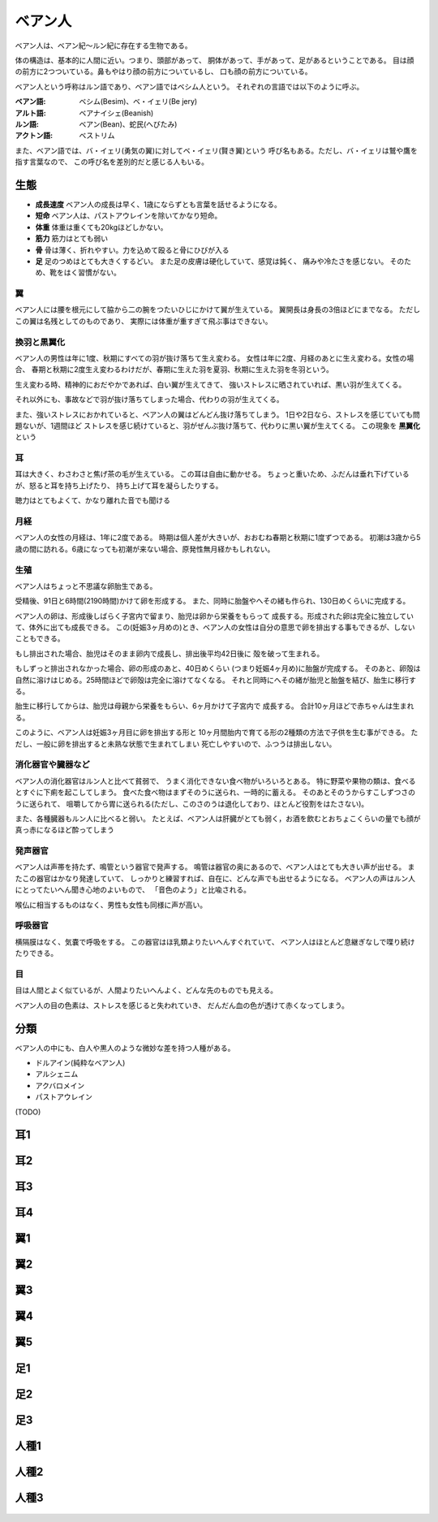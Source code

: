 ベアン人
================================================================================

ベアン人は、ベアン紀〜ルン紀に存在する生物である。

体の構造は、基本的に人間に近い。つまり、頭部があって、
胴体があって、手があって、足があるということである。
目は顔の前方に2つついている。鼻もやはり顔の前方についているし、
口も顔の前方についている。

ベアン人という呼称はルン語であり、ベアン語ではベシム人という。
それぞれの言語では以下のように呼ぶ。

:ベアン語: ベシム(Besim)、ベ・イェリ(Be jery)
:アルト語: ベアナイシェ(Beanish)
:ルン語: ベアン(Bean)、蛇民(へびたみ)
:アクトン語: ベストリム

また、ベアン語では、バ・イェリ(勇気の翼)に対してベ・イェリ(賢き翼)という
呼び名もある。ただし、バ・イェリは鷲や鷹を指す言葉なので、
この呼び名を差別的だと感じる人もいる。

生態
--------------------------------------------------------------------------------

- **成長速度** ベアン人の成長は早く、1歳にならずとも言葉を話せるようになる。
- **短命** ベアン人は、パストアウレインを除いてかなり短命。
- **体重** 体重は重くても20kgほどしかない。
- **筋力** 筋力はとても弱い
- **骨** 骨は薄く、折れやすい。力を込めて殴ると骨にひびが入る
- **足** 足のつめはとても大きくするどい。
  また足の皮膚は硬化していて、感覚は鈍く、
  痛みや冷たさを感じない。
  そのため、靴をはく習慣がない。

翼
@@@@@@@@@@@@@@@@@@@@@@@@@@@@@@@@@@@@@@@@@@@@@@@@@@@@@@@@@@@@@@@@@@@@@@@@@@@@@@@@

ベアン人には腰を根元にして脇から二の腕をつたいひじにかけて翼が生えている。
翼開長は身長の3倍ほどにまでなる。
ただしこの翼は名残としてのものであり、
実際には体重が重すぎて飛ぶ事はできない。


換羽と黒翼化
@@@@@@@@@@@@@@@@@@@@@@@@@@@@@@@@@@@@@@@@@@@@@@@@@@@@@@@@@@@@@@@@@@@@@@@@@@@@@@@@

ベアン人の男性は年に1度、秋期にすべての羽が抜け落ちて生え変わる。
女性は年に2度、月経のあとに生え変わる。女性の場合、
春期と秋期に2度生え変わるわけだが、春期に生えた羽を夏羽、秋期に生えた羽を冬羽という。

生え変わる時、精神的におだやかであれば、白い翼が生えてきて、
強いストレスに晒されていれば、黒い羽が生えてくる。

それ以外にも、事故などで羽が抜け落ちてしまった場合、代わりの羽が生えてくる。

また、強いストレスにおかれていると、ベアン人の翼はどんどん抜け落ちてしまう。
1日や2日なら、ストレスを感じていても問題ないが、1週間ほど
ストレスを感じ続けていると、羽がぜんぶ抜け落ちて、代わりに黒い翼が生えてくる。
この現象を **黒翼化** という 


耳
@@@@@@@@@@@@@@@@@@@@@@@@@@@@@@@@@@@@@@@@@@@@@@@@@@@@@@@@@@@@@@@@@@@@@@@@@@@@@@@@

耳は大きく、わさわさと焦げ茶の毛が生えている。
この耳は自由に動かせる。
ちょっと重いため、ふだんは垂れ下げているが、怒ると耳を持ち上げたり、
持ち上げて耳を凝らしたりする。

聴力はとてもよくて、かなり離れた音でも聞ける

月経
@@@@@@@@@@@@@@@@@@@@@@@@@@@@@@@@@@@@@@@@@@@@@@@@@@@@@@@@@@@@@@@@@@@@@@@@@@@@@@@@

ベアン人の女性の月経は、1年に2度である。
時期は個人差が大きいが、おおむね春期と秋期に1度ずつである。
初潮は3歳から5歳の間に訪れる。6歳になっても初潮が来ない場合、原発性無月経かもしれない。

生殖
@@@@@@@@@@@@@@@@@@@@@@@@@@@@@@@@@@@@@@@@@@@@@@@@@@@@@@@@@@@@@@@@@@@@@@@@@@@@@@@@

ベアン人はちょっと不思議な卵胎生である。

受精後、91日と6時間(2190時間)かけて卵を形成する。
また、同時に胎盤やへその緒も作られ、130日めくらいに完成する。

ベアン人の卵は、形成後しばらく子宮内で留まり、胎児は卵から栄養をもらって
成長する。形成された卵は完全に独立していて、体外に出ても成長できる。
この(妊娠3ヶ月めの)とき、ベアン人の女性は自分の意思で卵を排出する事もできるが、しないこともできる。

もし排出された場合、胎児はそのまま卵内で成長し、排出後平均42日後に
殻を破って生まれる。

もしずっと排出されなかった場合、卵の形成のあと、40日めくらい
(つまり妊娠4ヶ月め)に胎盤が完成する。
そのあと、卵殻は自然に溶けはじめる。25時間ほどで卵殻は完全に溶けてなくなる。
それと同時にへその緒が胎児と胎盤を結び、胎生に移行する。

胎生に移行してからは、胎児は母親から栄養をもらい、6ヶ月かけて子宮内で
成長する。
合計10ヶ月ほどで赤ちゃんは生まれる。

このように、ベアン人は妊娠3ヶ月目に卵を排出する形と
10ヶ月間胎内で育てる形の2種類の方法で子供を生む事ができる。
ただし、一般に卵を排出すると未熟な状態で生まれてしまい
死亡しやすいので、ふつうは排出しない。

消化器官や臓器など
@@@@@@@@@@@@@@@@@@@@@@@@@@@@@@@@@@@@@@@@@@@@@@@@@@@@@@@@@@@@@@@@@@@@@@@@@@@@@@@@

ベアン人の消化器官はルン人と比べて貧弱で、
うまく消化できない食べ物がいろいろとある。
特に野菜や果物の類は、食べるとすぐに下痢を起こしてしまう。
食べた食べ物はまずそのうに送られ、一時的に蓄える。
そのあとそのうからすこしずつさのうに送られて、
咀嚼してから胃に送られる(ただし、このさのうは退化しており、ほとんど役割をはたさない)。

また、各種臓器もルン人に比べると弱い。
たとえば、ベアン人は肝臓がとても弱く，お酒を飲むとおちょこくらいの量でも顔が真っ赤になるほど酔ってしまう

発声器官
@@@@@@@@@@@@@@@@@@@@@@@@@@@@@@@@@@@@@@@@@@@@@@@@@@@@@@@@@@@@@@@@@@@@@@@@@@@@@@@@

ベアン人は声帯を持たず、鳴管という器官で発声する。
鳴管は器官の奥にあるので、ベアン人はとても大きい声が出せる。
またこの器官はかなり発達していて、
しっかりと練習すれば、自在に、どんな声でも出せるようになる。
ベアン人の声はルン人にとってたいへん聞き心地のよいもので、
「音色のよう」と比喩される。

喉仏に相当するものはなく、男性も女性も同様に声が高い。

呼吸器官
@@@@@@@@@@@@@@@@@@@@@@@@@@@@@@@@@@@@@@@@@@@@@@@@@@@@@@@@@@@@@@@@@@@@@@@@@@@@@@@@

横隔膜はなく、気嚢で呼吸をする。
この器官はほ乳類よりたいへんすぐれていて、
ベアン人はほとんど息継ぎなしで喋り続けたりできる。

目
@@@@@@@@@@@@@@@@@@@@@@@@@@@@@@@@@@@@@@@@@@@@@@@@@@@@@@@@@@@@@@@@@@@@@@@@@@@@@@@@

目は人間とよく似ているが、人間よりたいへんよく、どんな先のものでも見える。

ベアン人の目の色素は、ストレスを感じると失われていき、
だんだん血の色が透けて赤くなってしまう。

分類
--------------------------------------------------------------------------------

ベアン人の中にも、白人や黒人のような微妙な差を持つ人種がある。

* ドルアイン(純粋なベアン人)
* アルシェニム
* アクバロメイン
* パストアウレイン

(TODO)

耳1
--------------------------------------------------------------------------------

.. figure:: 3.png

耳2
--------------------------------------------------------------------------------

.. figure:: 4.png

耳3
--------------------------------------------------------------------------------

.. figure:: 5.png

耳4
--------------------------------------------------------------------------------

.. figure:: 6.png


翼1
--------------------------------------------------------------------------------

.. figure:: 7.png

翼2
--------------------------------------------------------------------------------

.. figure:: 8.png

翼3
--------------------------------------------------------------------------------

.. figure:: 9.png


翼4
--------------------------------------------------------------------------------

.. figure:: 10.png

翼5
--------------------------------------------------------------------------------

.. figure:: 11.png

足1
--------------------------------------------------------------------------------

.. figure:: 12.png

足2
--------------------------------------------------------------------------------

.. figure:: 13.png

足3
--------------------------------------------------------------------------------

.. figure:: 14.png

人種1
--------------------------------------------------------------------------------

.. figure:: 15.png

人種2
--------------------------------------------------------------------------------

.. figure:: 16.png

人種3
--------------------------------------------------------------------------------

.. figure:: 17.png